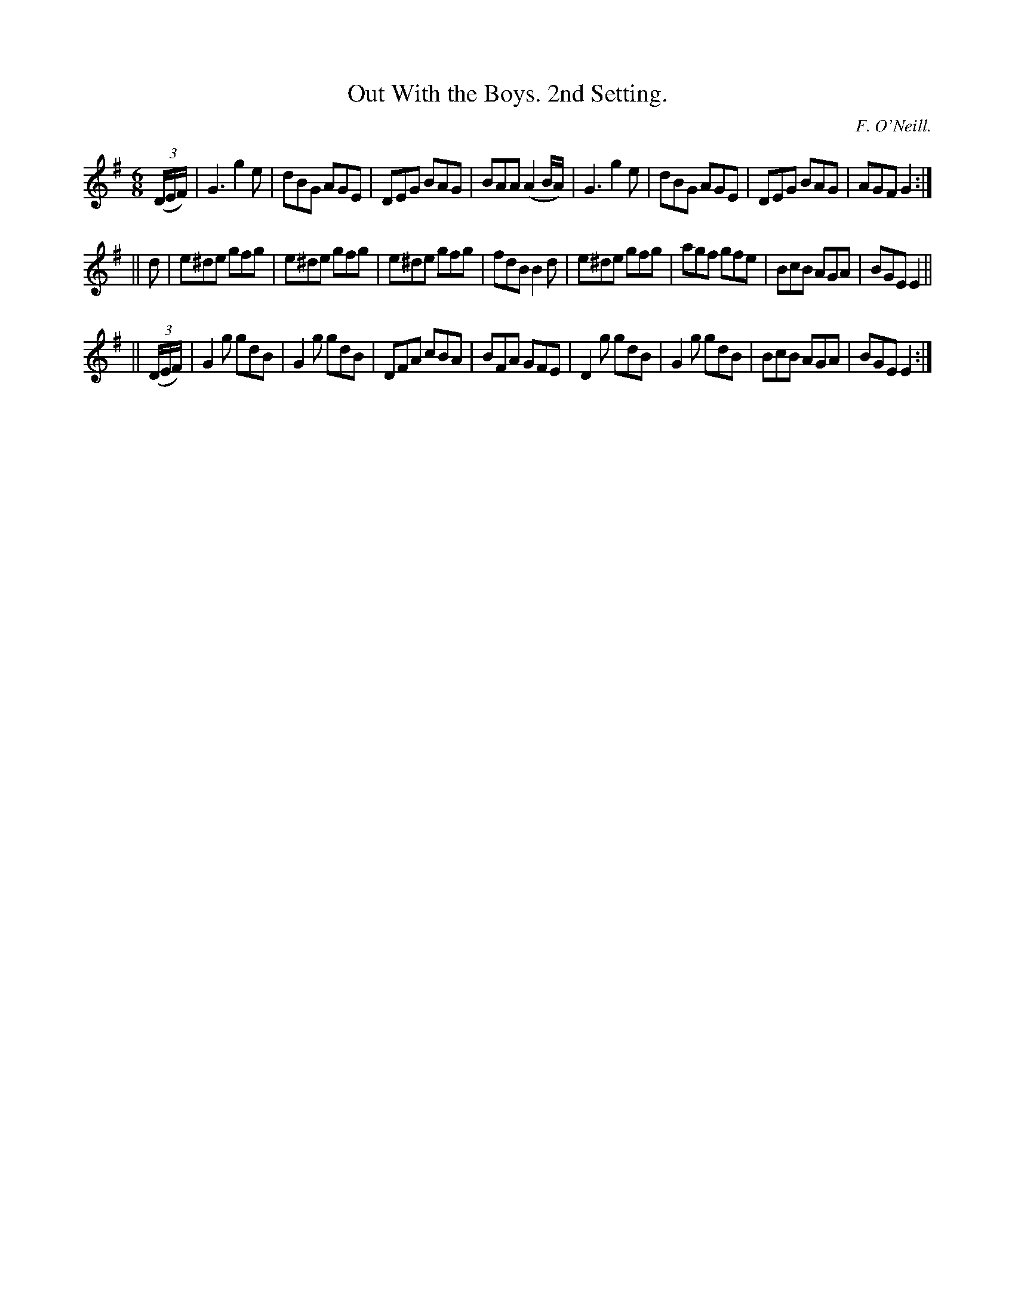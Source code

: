 X:761
T:Out With the Boys. 2nd Setting.
C:F. O'Neill.
B:O'Neill's Music of Ireland
N:O'Neill's - 761
M:6/8
R:Jig
K:G
((3D/E/F/)|G3 g2 e|dBG AGE|DEG BAG|BAA (A2 B/A/)|\
G3 g2 e|dBG AGE|DEG BAG|AGF G2:|
||d|e^de gfg|e^de gfg|e^de gfg|fdB B2 d|\
e^de gfg|agf gfe|BcB AGA|BGE E2||
||((3D/E/F/)|G2 g gdB|G2 g gdB|DFA cBA|BFA GFE|\
D2 g gdB|G2 g gdB|BcB AGA|BGE E2:|
